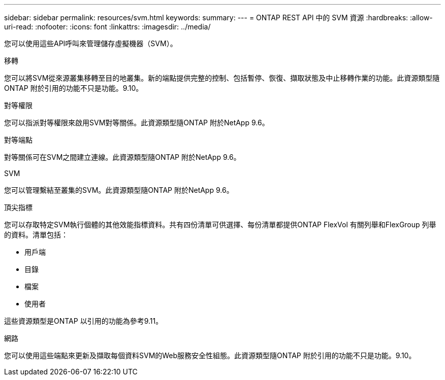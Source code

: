 ---
sidebar: sidebar 
permalink: resources/svm.html 
keywords:  
summary:  
---
= ONTAP REST API 中的 SVM 資源
:hardbreaks:
:allow-uri-read: 
:nofooter: 
:icons: font
:linkattrs: 
:imagesdir: ../media/


[role="lead"]
您可以使用這些API呼叫來管理儲存虛擬機器（SVM）。

.移轉
您可以將SVM從來源叢集移轉至目的地叢集。新的端點提供完整的控制、包括暫停、恢復、擷取狀態及中止移轉作業的功能。此資源類型隨ONTAP 附於引用的功能不只是功能。9.10。

.對等權限
您可以指派對等權限來啟用SVM對等關係。此資源類型隨ONTAP 附於NetApp 9.6。

.對等端點
對等關係可在SVM之間建立連線。此資源類型隨ONTAP 附於NetApp 9.6。

.SVM
您可以管理繫結至叢集的SVM。此資源類型隨ONTAP 附於NetApp 9.6。

.頂尖指標
您可以存取特定SVM執行個體的其他效能指標資料。共有四份清單可供選擇、每份清單都提供ONTAP FlexVol 有關列舉和FlexGroup 列舉的資料。清單包括：

* 用戶端
* 目錄
* 檔案
* 使用者


這些資源類型是ONTAP 以引用的功能為參考9.11。

.網路
您可以使用這些端點來更新及擷取每個資料SVM的Web服務安全性組態。此資源類型隨ONTAP 附於引用的功能不只是功能。9.10。
